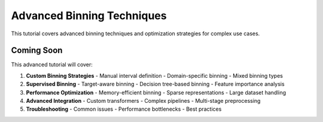 Advanced Binning Techniques
============================

This tutorial covers advanced binning techniques and optimization strategies for complex use cases.

Coming Soon
-----------

This advanced tutorial will cover:

1. **Custom Binning Strategies**
   - Manual interval definition
   - Domain-specific binning
   - Mixed binning types

2. **Supervised Binning**
   - Target-aware binning
   - Decision tree-based binning
   - Feature importance analysis

3. **Performance Optimization**
   - Memory-efficient binning
   - Sparse representations
   - Large dataset handling

4. **Advanced Integration**
   - Custom transformers
   - Complex pipelines
   - Multi-stage preprocessing

5. **Troubleshooting**
   - Common issues
   - Performance bottlenecks
   - Best practices
